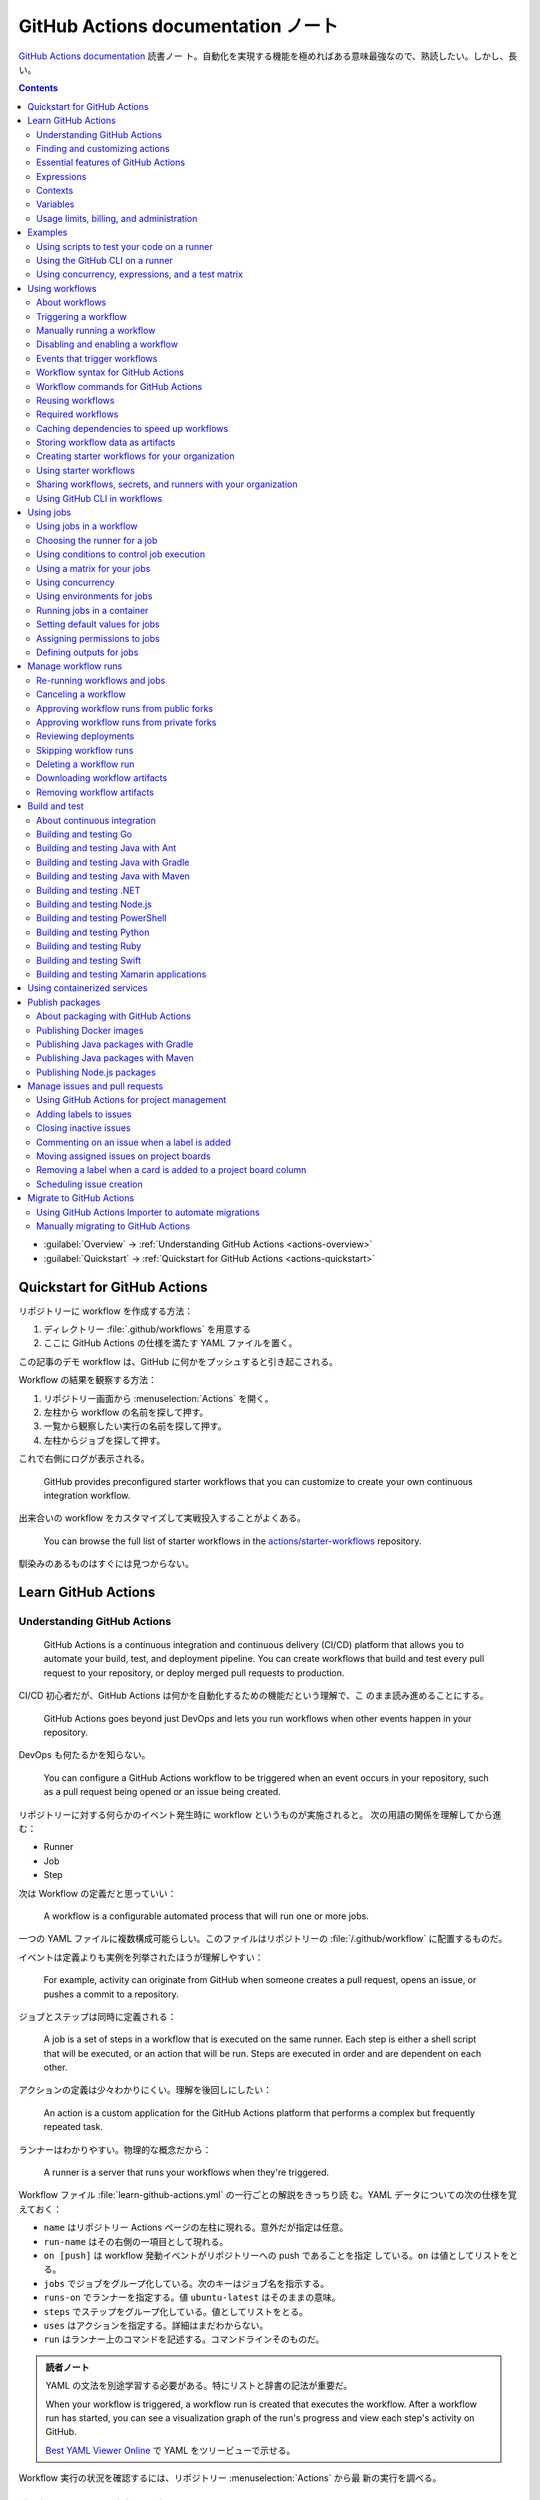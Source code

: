 ======================================================================
GitHub Actions documentation ノート
======================================================================

`GitHub Actions documentation <https://docs.github.com/en/actions>`__ 読書ノー
ト。自動化を実現する機能を極めればある意味最強なので、熟読したい。しかし、長い。

.. contents::
   :depth: 3

* :guilabel:`Overview` → :ref:`Understanding GitHub Actions <actions-overview>`
* :guilabel:`Quickstart` → :ref:`Quickstart for GitHub Actions <actions-quickstart>`

.. todo::

   詰める記事一覧

   * Using starter workflows
   * Automating builds and tests
   * Deployment
   * Managing issues and pull requests
   * Examples

.. _actions-quickstart:

Quickstart for GitHub Actions
======================================================================

リポジトリーに workflow を作成する方法：

#. ディレクトリー :file:`.github/workflows` を用意する
#. ここに GitHub Actions の仕様を満たす YAML ファイルを置く。

この記事のデモ workflow は、GitHub に何かをプッシュすると引き起こされる。

Workflow の結果を観察する方法：

#. リポジトリー画面から :menuselection:`Actions` を開く。
#. 左柱から workflow の名前を探して押す。
#. 一覧から観察したい実行の名前を探して押す。
#. 左柱からジョブを探して押す。

これで右側にログが表示される。

   GitHub provides preconfigured starter workflows that you can customize to
   create your own continuous integration workflow.

出来合いの workflow をカスタマイズして実戦投入することがよくある。

   You can browse the full list of starter workflows in the
   `actions/starter-workflows <https://github.com/actions/starter-workflows>`__
   repository.

馴染みのあるものはすぐには見つからない。

Learn GitHub Actions
======================================================================

.. _actions-overview:

Understanding GitHub Actions
----------------------------------------------------------------------

   GitHub Actions is a continuous integration and continuous delivery (CI/CD)
   platform that allows you to automate your build, test, and deployment
   pipeline. You can create workflows that build and test every pull request to
   your repository, or deploy merged pull requests to production.

CI/CD 初心者だが、GitHub Actions は何かを自動化するための機能だという理解で、こ
のまま読み進めることにする。

   GitHub Actions goes beyond just DevOps and lets you run workflows when other
   events happen in your repository.

DevOps も何たるかを知らない。

   You can configure a GitHub Actions workflow to be triggered when an event
   occurs in your repository, such as a pull request being opened or an issue
   being created.

リポジトリーに対する何らかのイベント発生時に workflow というものが実施されると。
次の用語の関係を理解してから進む：

* Runner
* Job
* Step

次は Workflow の定義だと思っていい：

   A workflow is a configurable automated process that will run one or more
   jobs.

一つの YAML ファイルに複数構成可能らしい。このファイルはリポジトリーの
:file:`/.github/workflow` に配置するものだ。

イベントは定義よりも実例を列挙されたほうが理解しやすい：

   For example, activity can originate from GitHub when someone creates a pull
   request, opens an issue, or pushes a commit to a repository.

ジョブとステップは同時に定義される：

   A job is a set of steps in a workflow that is executed on the same runner.
   Each step is either a shell script that will be executed, or an action that
   will be run. Steps are executed in order and are dependent on each other.

アクションの定義は少々わかりにくい。理解を後回しにしたい：

   An action is a custom application for the GitHub Actions platform that
   performs a complex but frequently repeated task.

ランナーはわかりやすい。物理的な概念だから：

   A runner is a server that runs your workflows when they're triggered.

Workflow ファイル :file:`learn-github-actions.yml` の一行ごとの解説をきっちり読
む。YAML データについての次の仕様を覚えておく：

* ``name`` はリポジトリー Actions ページの左柱に現れる。意外だが指定は任意。
* ``run-name`` はその右側の一項目として現れる。
* ``on [push]`` は workflow 発動イベントがリポジトリーへの push であることを指定
  している。``on`` は値としてリストをとる。
* ``jobs`` でジョブをグループ化している。次のキーはジョブ名を指示する。
* ``runs-on`` でランナーを指定する。値 ``ubuntu-latest`` はそのままの意味。
* ``steps`` でステップをグループ化している。値としてリストをとる。
* ``uses`` はアクションを指定する。詳細はまだわからない。
* ``run`` はランナー上のコマンドを記述する。コマンドラインそのものだ。

.. admonition:: 読者ノート

   YAML の文法を別途学習する必要がある。特にリストと辞書の記法が重要だ。

   When your workflow is triggered, a workflow run is created that executes the
   workflow. After a workflow run has started, you can see a visualization graph
   of the run's progress and view each step's activity on GitHub.

   `Best YAML Viewer Online <https://jsonformatter.org/yaml-viewer>`__
   で YAML をツリービューで示せる。

Workflow 実行の状況を確認するには、リポジトリー :menuselection:`Actions` から最
新の実行を調べる。

Finding and customizing actions
----------------------------------------------------------------------

アクションが定義されている可能性のある場所は：

* The same repository as your workflow file
* Any public repository
* A published Docker container image on Docker Hub

三つ目は想像不能。

   GitHub Marketplace is a central location for you to find actions created by
   the GitHub community.

リポジトリー画面から YAML ファイルを鉛筆ボタンで編集しようとすると、一般のファイ
ルでは出ない UI が右柱に現れる。:guilabel:`Marketplace` タブで
:guilabel:`Featured Actions` 一覧が出る。

   You can add an action to your workflow by referencing the action in your
   workflow file.

..

   To keep your workflow stable even when updates are made to an action, you can
   reference the version of the action to use by specifying the Git or Docker
   tag number in your workflow file.

:guilabel:`Featured Actions` から一つ選んでクリックすると当該アクションの詳細な
記述が表示される。:guilabel:`Installation` 見出しの少し下にあるクリップボードコ
ピーアイコンを押す。そのテキストを見れば YAML ファイルにどう組み込むべきかがわか
る。引数を適宜設定する。

リポジトリー内に自作アクションを定義することも可能。YAML の ``uses`` キーに自作
アクションのパスを指定すればいい。``{owner}/{repo}@{ref}`` のような形式でも動作
するようだ。よく見かける ``actions/setup-node@v3`` のような指定はその実例の一つ
だ。

.. code:: text

   |-- hello-world (repository)
   |   |__ .github
   |       └── workflows
   |           └── my-first-workflow.yml
   |       └── actions
   |           |__ hello-world-action
   |               └── action.yml

``v3`` はタグ名だ。タグ名ではなく SHA を指定する場合には、GitHub
で通じるような省略形はダメだ。

   An action often accepts or requires inputs and generates outputs that you can
   use.

   To see the inputs and outputs of an action, check the :file:`action.yml` or
   :file:`action.yaml` in the root directory of the repository.

この YAML はリポジトリーのルートにあると言っている。

.. code:: yaml

   inputs:
     file-path: # id of input
       description: "Path to test script"
       required: true
       default: "test-file.js"
   outputs:
     results-file: # id of output
       description: "Path to results file"

入力はわかりやすいが出力がどんなものか想像できない。

   The ``outputs`` keyword defines an output called ``results-file``, which
   tells you where to locate the results.

Essential features of GitHub Actions
----------------------------------------------------------------------

   If you need to use custom environment variables, you can set these in your
   YAML workflow file.

.. code:: yaml

   jobs:
     example-job:
         steps:
           - name: Connect to PostgreSQL
             run: node client.js
             env:
               POSTGRES_HOST: postgres
               POSTGRES_PORT: 5432

上の例では、環境変数 ``POSTGRES_{HOST,PORT}`` を定義する。コマンド ``node
client.js`` からそれらの値が参照可能になる。

コマンドやスクリプトを実行するのはランナーだ。スクリプトがあるのはリポジトリーの
はずなので、

   To use a workflow to run a script stored in your repository you must first
   check out the repository to the runner.

作業ディレクトリーの指定も可能。``working-directory:`` で指示する。スクリプトは
実行可能でなければならない。実行可能にする手段はなんでもいい。例では ``run:`` で
``chmod +x`` している。

   If your job generates files that you want to share with another job in the
   same workflow, or if you want to save the files for later reference, you can
   store them in GitHub as artifacts.

ジョブ同士が何かを共有する手段はこのファイルしかない？

.. code:: yaml

   uses: actions/upload-artifact@v3
   with:
     name: output-log-file
     path: output.log

を先にやってから、

.. code:: yaml

   uses: actions/download-artifact@v3
   with:
     name: output-log-file

とする。

   To download an artifact from the same workflow run, your download job should
   specify ``needs: upload-job-name`` so it doesn't start until the upload job
   finishes.

この例を見たい。

Expressions
----------------------------------------------------------------------

   You can use expressions to programmatically set environment variables in
   workflow files and access contexts. An expression can be any combination of
   literal values, references to a context, or functions. You can combine
   literals, context references, and functions using operators.

環境変数を式で設定する：

.. code:: yaml

   env:
     MY_ENV_VAR: ${{ <expression> }}

..

   As part of an expression, you can use boolean, null, number, or string data
   types.

リテラル式は JavaScript に似ている：

.. code:: yaml

   env:
     myNull: ${{ null }}
     myBoolean: ${{ false }}
     myIntegerNumber: ${{ 711 }}
     myFloatNumber: ${{ -9.2 }}
     myHexNumber: ${{ 0xff }}
     myExponentialNumber: ${{ -2.99e-2 }}
     myString: Mona the Octocat
     myStringInBraces: ${{ 'It''s open source!' }}

組み込み関数が存在する。割愛。``format`` くらいは習得しておくか。ステータス関数
も重要か。

Contexts
----------------------------------------------------------------------

   Contexts are a way to access information about workflow runs, variables,
   runner environments, jobs, and steps. Each context is an object that contains
   properties, which can be strings or other objects.

..

   GitHub Actions includes a collection of variables called contexts and a
   similar collection of variables called default variables.

この二つは利用可能なタイミングが異なる：

   You can use most contexts at any point in your workflow, including when
   default variables would be unavailable.

既定環境変数はジョブを実行するランナー上にしか存在しない。

   You can print the contents of contexts to the log for debugging. The
   ``toJSON`` function is required to pretty-print JSON objects to the log.

ただし、どこかに機密情報が含まれている可能性を考慮する。

   The ``github`` context contains information about the workflow run and the
   event that triggered the run. You can also read most of the ``github``
   context data in environment variables.

特にこれには ``github.token`` が含まれる。

   The ``env`` context contains variables that have been set in a workflow, job,
   or step. It does not contain variables inherited by the runner process.

..

   The ``vars`` context contains custom configuration variables set at the
   organization, repository, and environment levels.

   The ``job`` context contains information about the currently running job.

``job.status`` はよく見ることを期待できる。

   The ``jobs`` context is only available in reusable workflows, and can only be
   used to set outputs for a reusable workflow.

再利用可能とは？

   The ``steps`` context contains information about the steps in the current job
   that have an ``id`` specified and have already run.

..

   The ``runner`` context contains information about the runner that is
   executing the current job.

これは想像しやすい。``runner.os`` などの値がある。

   The ``secrets`` context contains the names and values of secrets that are
   available to a workflow run. The ``secrets`` context is not available for
   composite actions due to security reasons.

``secrets.GITHUB_TOKEN`` は workflow 実行ごとに作成される。

   The ``needs`` context contains outputs from all jobs that are defined as a
   direct dependency of the current job.

..

   The ``inputs`` context contains input properties passed to an action, to a
   reusable workflow, or to a manually triggered workflow.

Variables
----------------------------------------------------------------------

   GitHub sets default variables for each GitHub Actions workflow run. You can
   also set custom variables for use in a single workflow or multiple workflows.

..

   You can store any configuration data such as compiler flags, usernames, or
   server names as variables.

定義方法は二つある。

   To set a custom environment variable for a single workflow, you can define it
   using the ``env`` key in the workflow file.

これは今まで見た方法だ。

   You can use either runner environment variables or contexts in ``run`` steps,
   but in the parts of a workflow that are not sent to the runner you must use
   contexts to access variable values.

変数展開の書式はランナー、``runs-on`` 値による。Ubuntu なら Bash だから ``$VAR``
のように書く。

   When you set an environment variable, you cannot use any of the default
   environment variable names.

上書きは意味がない。

   Note: You can list the entire set of environment variables that are available
   to a workflow step by using ``run: env`` in a step and then examining the
   output for the step.

これは試してもよい。

第二の方法は：

   You can create configuration variables for use across multiple workflows, and
   can define them at either the organization, repository, or environment level.

..

   When you define configuration variables, they are automatically available in
   the ``vars`` context.

リポジトリー :menuselection:`Settings --> Secrets and variables --> Actions` の
ページを開いて、:guilabel:`Variables` タブを押す。見れば分かる。

   You can access environment variable values using the ``env`` context and
   configuration variable values using the ``vars`` context.

``${{ CONTEXT.PROPERTY }}`` 記法はランナーの違いを吸収するためにある。

   You will commonly use either the ``env`` or ``github`` context to access
   variable values in parts of the workflow that are processed before jobs are
   sent to runners.

..

   Because default environment variables are set by GitHub and not defined in a
   workflow, they are not accessible through the ``env`` context.

対応する情報が ``github`` に存在することが多い。

   We strongly recommend that actions use variables to access the filesystem
   rather than using hardcoded file paths.

心得る。

   You can write a single workflow file that can be used for different operating
   systems by using the ``RUNNER_OS`` default environment variable and the
   corresponding context property ``${{ runner.os }}``.

ランナーの OS 種別ごとに処理を分けるのは悪手ではないか。

Usage limits, billing, and administration
----------------------------------------------------------------------

   There are usage limits for GitHub Actions workflows. Usage charges apply to
   repositories that go beyond the amount of free minutes and storage for a
   repository.

無駄な workflow を無効化しておく。

   GitHub Actions usage is free for standard GitHub-hosted runners in public
   repositories, and for self-hosted runners.

それは良かった。

   In addition to the usage limits, you must ensure that you use GitHub Actions
   within the GitHub Terms of Service.

利用規約が実はある。

   You can configure the artifact and log retention period for your repository,
   organization, or enterprise account.

成果物とは？

   You can enable and disable individual workflows in your repository on GitHub.

重要な操作なので、先に習得しておく。

Examples
======================================================================

Using scripts to test your code on a runner
----------------------------------------------------------------------

   When this workflow is triggered, it automatically runs a script that checks
   whether the GitHub Docs site has any broken links.

実戦投入されている workflow を解説されるのはありがたい。

* ``on`` キーは複数のイベントを指定可能。

   * イベント ``workflow_dispatch`` は手動で workflow を発動させるのに必要。

* ``push`` キーにはブランチを列挙することが多いようだ。
* ``permissions`` は後で述べる。

この workflow では ``check-links`` キーでジョブを定義する。

* ``steps`` でジョブを列挙する。
* ``uses`` にはアクションを記述する。
* ``run`` にはコマンドラインを記述する。

アクション ``trilom/file-changes-action`` は本文参照。特定のファイルを出力するこ
とに注意。これを動作させるために先述の ``permission`` 定義が必要だ。

スクリプト :file:`script/rendered-content-link-checker.mjs` を実行するステップを
よく見て覚える。

Using the GitHub CLI on a runner
----------------------------------------------------------------------

イベントとして ``on`` に ``schedule`` と書ける：

   The ``schedule`` event lets you use cron syntax to define a regular interval
   for automatically triggering the workflow.

ジョブ序盤、``if`` でこれが動作するリポジトリーを制限している：

   Only run the ``check_all_english_links job`` if the repository is named
   ``docs-internal`` and is within the ``github`` organization.

``steps`` の直前に ``env`` を置いて環境変数を定義しておく。

   Uses the ``peter-evans/create-issue-from-file`` action to create a new GitHub
   issue.

このステップは難しい。最後の ``${{ failure() }}`` の長い処理もどうなっているの
か。``run`` の値がシェルスクリプトになっているだろうが。

Using concurrency, expressions, and a test matrix
----------------------------------------------------------------------

``runs-on`` の記述が複雑だ：

   This configures the job to run on a GitHub-hosted runner or a self-hosted
   runner, depending on the repository running the workflow.

この例では ``strategy`` が急所だ。

   Setting ``fail-fast`` to ``false`` prevents GitHub from cancelling all
   in-progress jobs if any matrix job fails.

``matrix`` で ``test-group`` という配列を定義する。この配列の要素それぞれはテス
トを表す？最後のステップで ``npm test -- tests/${{ matrix.test-group }}/`` とい
うコマンドを実行する。配列の要素それぞれに対して ``run`` されるのか？

Using workflows
======================================================================

About workflows
----------------------------------------------------------------------

Quickstart のおさらい。

Triggering a workflow
----------------------------------------------------------------------

   When you use the repository's ``GITHUB_TOKEN`` to perform tasks, events
   triggered by the ``GITHUB_TOKEN``, with the exception of
   ``workflow_dispatch`` and ``repository_dispatch``, will not create a new
   workflow run. This prevents you from accidentally creating recursive workflow
   runs.

したがって、ある workflow 発動中に別の workflow が発動することはない。最初の例の
二つをよく比較しろ。

   If you specify multiple events, only one of those events needs to occur to
   trigger your workflow. If multiple triggering events for your workflow occur
   at the same time, multiple workflow runs will be triggered.

これは迷惑な気がする。

   You can use activity types and filters to further control when your workflow
   will run.

イベント名のケツにコロンが付く書き方だ。

   Some events have activity types that give you more control over when your
   workflow should run. Use ``on.<event_name>.types`` to define the type of
   event activity that will trigger a workflow run.

例えば：

.. code:: yaml

   on:
     issues:
       types:
         - opened
         - labeled

先ほどの規則によると、二つのラベルがある issue が開くとこの workflow が三回走
る。

   Some events have filters that give you more control over when your workflow
   should run.

..

   When using the ``pull_request`` and ``pull_request_target`` events, you can
   configure a workflow to run only for pull requests that target specific
   branches.

例：

.. code:: yaml

   on:
     pull_request:
       # Sequence of patterns matched against refs/heads
       branches:
         - main
         - 'mona/octocat'
         - 'releases/**'

反対のものもある：

   Use the ``branches-ignore`` filter when you only want to exclude branch name
   patterns. You cannot use both the ``branches`` and ``branches-ignore``
   filters for the same event in a workflow.

..

   When using the ``push`` event, you can configure a workflow to run on
   specific branches or tags.

例：

.. code:: yaml

   on:
     push:
       # Sequence of patterns matched against refs/heads
       branches:
         - main
         - 'mona/octocat'
         - 'releases/**'
       # Sequence of patterns matched against refs/tags
       tags:
         - v2
         - v1.*

こちらも反対のものがある。割愛。

   When using the ``push`` and ``pull_request`` events, you can configure a
   workflow to run based on what file paths are changed. Path filters are not
   evaluated for pushes of tags.

次の例は JavaScript ファイルを push すると発動する：

.. code:: yaml

   on:
     push:
       paths:
         - '**.js'

こちらも反対のものがある。割愛。

   When using the ``workflow_run`` event, you can specify what branches the
   triggering workflow must run on in order to trigger your workflow.

次の workflow は ``Build`` という workflow が ``canary`` 以外のブランチで実行さ
れた場合に限り発動する：

.. code:: yaml

   on:
     workflow_run:
       workflows: ["Build"]
       types: [requested]
       branches-ignore:
         - "canary"

..

   When using the ``workflow_dispatch`` event, you can optionally specify inputs
   that are passed to the workflow. The triggered workflow receives the inputs
   in the ``inputs`` context.

例が長いので割愛。入力値を定義するのに用いる。

   Information about the event that triggered a workflow run is available in the
   ``github.event`` context.

..

   You can also print the entire ``github.event`` context to see what properties
   are available for the event that triggered your workflow:

``${{ toJSON(github.event) }}`` として標準出力などに書き出す。

   You can use conditionals to further control whether jobs or steps in your
   workflow will run.

例えば

.. code:: yaml

   if: github.event.label.name == 'bug'

..

   If you want to manually trigger a specific job in a workflow, you can use an
   environment that requires approval from a specific team or user.

誰かの許可が要る。``environment: production`` の説明がしっくりこない。

Manually running a workflow
----------------------------------------------------------------------

   When a workflow is configured to run on the ``workflow_dispatch`` event, you
   can run the workflow using the Actions tab on GitHub, GitHub CLI, or the REST
   API.

必要条件の一つを述べていなかった：

   To trigger the ``workflow_dispatch`` event, your workflow must be in the
   default branch.

対象の workflow 画面にある :guilabel:`Run workflow` を押す。そしてブランチを指定
する。

GitHub CLI を使うことでも手動発動可能：

.. code:: console

   bash$ gh workflow run WORKFLOW

ここで ``WORKFLOW`` は対象 workflow の名前または ID またはファイル名とする。

コマンドライン引数がいろいろあるので、必要になったら調べる。コマンド ``gh run
watch`` で途中経過を調べられるかもしれない。

Disabling and enabling a workflow
----------------------------------------------------------------------

この操作は重要なので GitHub ユーザーは自力で見つけたと思う。

   Disabling a workflow allows you to stop a workflow from being triggered
   without having to delete the file from the repo. You can easily re-enable the
   workflow again on GitHub.

リポジトリー :menuselection:`Actions --> (target workflow) --> Disable workflow`
を押す。すでに無効になっている場合、反対に :guilabel:`Enable workflow` が現れ
る。

GitHub CLI を使うことでも設定可能：

.. code:: console

   bash$ gh workflow disable WORKFLOW
   bash$ gh workflow enable WORKFLOW

Events that trigger workflows
----------------------------------------------------------------------

   You can configure your workflows to run when specific activity on GitHub
   happens, at a scheduled time, or when an event outside of GitHub occurs.

この節は ``on`` に指定できる値のレファレンスだ。使いたいイベントを控えておくか？

Workflow syntax for GitHub Actions
----------------------------------------------------------------------

   Workflow files use YAML syntax, and must have either a ``.yml`` or ``.yaml``
   file extension.

この節は YAML のキー仕様とフィルター早見表からなる。必要に応じて当たる。

Workflow commands for GitHub Actions
----------------------------------------------------------------------

   Actions can communicate with the runner machine to set environment variables,
   output values used by other actions, add debug messages to the output logs,
   and other tasks.

..

   Most workflow commands use the echo command in a specific format, while
   others are invoked by writing to a file.

   Use the ``::`` syntax to run the workflow commands within your YAML file;
   these commands are then sent to the runner over stdout.

よその YAML を見て ``::`` が出てきたらこの節を当たればいい。

   The step that creates or updates the environment variable does not have
   access to the new value, but all subsequent steps in a job will have access.

TODO: まだ読んでいないところが少し残った。

Reusing workflows
----------------------------------------------------------------------

   Rather than copying and pasting from one workflow to another, you can make
   workflows reusable.

モジュールみたいなものか？

   If you reuse a workflow from a different repository, any actions in the
   called workflow run as if they were part of the caller workflow.

そうでないとおかしい。

   Starter workflows allow everyone in your organization who has permission to
   create workflows to do so more quickly and easily.

とにかく Starter workflow という何か便利なものがあるようだ。

   For a workflow to be reusable, the values for on must include
   ``workflow_call``:

   .. code:: yaml

      on:
        workflow_call:

データの受け渡し。``secrets: inherit`` に注目。

もう気付いているが：

   You call a reusable workflow by using the ``uses`` keyword.

引数の指定はキーが二種類ある：

   To pass named inputs to a called workflow, use the ``with`` keyword in a job.
   Use the ``secrets`` keyword to pass named secrets.

さっき見た ``matrix`` の説明は次がわかりやすい：

   A matrix strategy lets you use variables in a single job definition to
   automatically create multiple job runs that are based on the combinations of
   the variables.

出力をやる。

   A reusable workflow may generate data that you want to use in the caller
   workflow. To use these outputs, you must specify them as the outputs of the
   reusable workflow.

どうも ``on.workflow_call.outputs`` 部分でキー名で出力変数名を指定するらしい。わ
かりにくいからこの例を実際に動かすほうがいいだろう。

Required workflows
----------------------------------------------------------------------

   A required workflow is triggered by ``pull_request`` and
   ``pull_request_target`` default events and appears as a required status
   check, which blocks the ability to merge the pull request until the required
   workflow succeeds.

この種の workflow は色々と条件があり、際立っているのは：

   When a workflow is run as a required workflow it will ignore all the filters
   in the ``on:`` section, for example: ``branches``, ``branches-ignore``,
   ``paths``, ``types`` etc.

..

   After a required workflow has run at least once in a repository, you can view
   its workflow runs in that repository's "Actions" tab.

リポジトリー :menuselection:`Actions` ページ左柱に :guilabel:`Required
workflows` 一覧が示される。

Caching dependencies to speed up workflows
----------------------------------------------------------------------

   For example, package and dependency management tools such as Maven, Gradle,
   npm, and Yarn keep a local cache of downloaded dependencies.

こういう頻繁に利用するものをとっておける。

   To cache dependencies for a job, you can use GitHub's ``cache`` action.

すぐ次のパッケージとアクションの対応表で想像付く。

   Multiple workflow runs in a repository can share caches. A cache created for
   a branch in a workflow run can be accessed and restored from another workflow
   run for the same repository and branch.

アクション ``cache`` の基本動作は：

   The ``cache`` action will attempt to restore a cache based on the ``key`` you
   provide. When the action finds a cache that exactly matches the key, the
   action restores the cached files to the ``path`` you configure.

..

   On a cache miss, the action automatically creates a new cache if the job
   completes successfully.

この後しばらくして YAML 例が示される。設定が難しいので諦める。

   You can use the web interface to view a list of cache entries for a
   repository.

リポジトリー :menuselection:`Actions --> Caches` ページで閲覧可能。

そこではキャッシュを削除することが可能。:guilabel:`Delete` ボタンを押す。

Storing workflow data as artifacts
----------------------------------------------------------------------

   Artifacts allow you to share data between jobs in a workflow and store data
   once that workflow has completed.

定義：

   An artifact is a file or collection of files produced during a workflow run.

..

   Storing artifacts uses storage space on GitHub.

   GitHub provides two actions that you can use to upload and download build
   artifacts.

..

   You can use the ``upload-artifact`` action to upload artifacts.

YAML 例から抜粋：

.. code:: yaml

   - name: Archive production artifacts
     uses: actions/upload-artifact@v3
     with:
       name: dist-without-markdown
       path: |
         dist
         !dist/**/*.md
   - name: Archive code coverage results
     uses: actions/upload-artifact@v3
     with:
       name: code-coverage-report
       path: output/test/code-coverage.html

..

   During a workflow run, you can use the ``download-artifact`` action to
   download artifacts that were previously uploaded in the same workflow run.

   Specify an artifact's name to download an individual artifact. If you
   uploaded an artifact without specifying a name, the default name is
   ``artifact``.

   .. code:: yaml

      - name: Download a single artifact
        uses: actions/download-artifact@v3
        with:
          name: my-artifact

``name`` を指定しない場合、実行中 workflow の成果物すべてをダウンロードする。

   You can use the ``upload-artifact`` and ``download-artifact`` actions to
   share data between jobs in a workflow.

..

   Jobs that are dependent on a previous job's artifacts must wait for the
   dependent job to complete successfully.

このために ``needs`` を指定する。最後の例はわかりやすい。

Creating starter workflows for your organization
----------------------------------------------------------------------

   When you create a new workflow, you can choose a starter workflow and some or
   all of the work of writing the workflow will be done for you.

..

   Starter workflows can be created by users with write access to the
   organization's :file:`.github` repository.

組織のリポジトリーの :file:`.github` というのが急所だ。

YAML ファイルの他にメタデータというものを用意する必要がある。

組織リポジトリーの :file:`.github/workflow-templates` に新しい workflow を入れ
る。

   If you need to refer to a repository's default branch, you can use the
   ``$default-branch`` placeholder.

メタデータの置き方：

   Create a metadata file inside the :file:`workflow-templates` directory. The
   metadata file must have the same name as the workflow file, but instead of
   the ``.yml`` extension, it must be appended with ``.properties.json``.

Using starter workflows
----------------------------------------------------------------------

   For example, if you use Node.js, GitHub will suggest a starter workflow file
   that installs your Node.js packages and runs your tests.

リポジトリーの内容に応じて workflow を提案してくるようだ。

リポジトリー :file:`Actions --> New workflow` で色々と提案されるから、いいものを
選択して :guilabel:`Configure` を押す。そこからは見ればわかる。

Sharing workflows, secrets, and runners with your organization
----------------------------------------------------------------------

組織を利用する場合には読む。

   An organization allows you to centrally store and manage secrets, artifacts,
   and self-hosted runners.

特に言いたいのは次か：

   When creating a secret or variable in an organization, you can use a policy
   to limit which repositories can access it.

組織 :menuselection:`Settings --> Secrets and variables --> Actions` ページで項
目を追加する。

Using GitHub CLI in workflows
----------------------------------------------------------------------

   For each step that uses GitHub CLI, you must set an environment variable
   called ``GITHUB_TOKEN`` to a token with the required scopes.

:command:`gh` を使う ``run`` のあるスコープから次が有効ならばいい：

.. code:: yaml

   env:
       GITHUB_TOKEN: ${{ secrets.GITHUB_TOKEN }}

Using jobs
======================================================================

Using jobs in a workflow
----------------------------------------------------------------------

   A workflow run is made up of one or more ``jobs``, which run in parallel by
   default. To run jobs sequentially, you can define dependencies on other jobs
   using the ``jobs.<job_id>.needs`` keyword.

次の例では ``job1``, ``job2``, ``job3`` の順に走ることになる。ただし、必要とされ
ている job が成功終了した場合に限る：

.. code:: yaml

   jobs:
     job1:
     job2:
       needs: job1
     job3:
       needs: [job1, job2]

成否に関わらず後続を走らせる場合には ``if: {{ always() }}`` を指定する。

Choosing the runner for a job
----------------------------------------------------------------------

   Use ``jobs.<job_id>.runs-on`` to define the type of machine to run the job
   on.

私個人では Linux だけ対応すれば十分だ。これでいい：

.. code:: yaml

   jobs:
     job_id:
       runs-on: ubuntu-latest

Using conditions to control job execution
----------------------------------------------------------------------

   You can use the ``jobs.<job_id>.if`` conditional to prevent a job from running
   unless a condition is met.

.. code:: yaml

   jobs:
     job_id:
       if: github.repository == 'USER/REPO'
       runs-on: ubuntu-latest

なお、値となる式をダブル中括弧で囲むのが安全だ。

Using a matrix for your jobs
----------------------------------------------------------------------

利用するつもりがないので割愛。

Using concurrency
----------------------------------------------------------------------

.. todo::

   この機能は重要だと思えるが、少し読んだだけでは理解不能。

Using environments for jobs
----------------------------------------------------------------------

   Use ``jobs.<job_id>.environment`` to define the environment that the job
   references.

下のように構成すると、ステップ出力を URL として用いることになる：

.. code:: yaml

   environment:
     name: production_environment
     url: ${{ steps.step_id.outputs.url_output }}

Running jobs in a container
----------------------------------------------------------------------

   Use ``jobs.<job_id>.container`` to create a container to run any steps in a
   job that don't already specify a container. If you have steps that use both
   script and container actions, the container actions will run as sibling
   containers on the same network with the same volume mounts.

.. todo::

   コンテナーを理解していないので後回し。

Setting default values for jobs
----------------------------------------------------------------------

   Use ``defaults`` to create a map of default settings that will apply to all
   jobs in the workflow.

シェルと作業ディレクトリーは特別扱いらしい：

   You can use ``defaults.run`` to provide default ``shell`` and
   ``working-directory`` options for all run steps in a workflow.

次のコードですべてのジョブで ``shell`` と ``working-directory`` の既定値を決め
る：

.. code:: yaml

   defaults:
     run:
       shell: bash
       working-directory: ./scripts

Assigning permissions to jobs
----------------------------------------------------------------------

   You can use ``permissions`` to modify the default permissions granted to the
   :envvar:`GITHUB_TOKEN`, adding or removing access as required, so that you
   only allow the minimum required access.

トークンが表す権限を修正したものを使うと言っている？

   You can use ``permissions`` either as a top-level key, to apply to all jobs
   in the workflow, or within specific jobs.

そして、次の有効域ごとに ``read``, ``write``, ``none`` のいずれかを割り当てる：

* ``actions``
* ``checks``
* ``contents``
* ``deployments``
* ``discussions``
* ``id-token``
* ``issues``
* ``packages``
* ``pages``
* ``pull-requests``
* ``repository-projects``
* ``security-events``
* ``statuses``

例えば ``pages: write`` は GitHub Pages の構築を要求する動作だ。

.. code:: yaml

   permissions:
     pages: write

次のような略記法？も使える：

* ``permissions: read-all``
* ``permissions: write-all``
* ``permissions: {}``

..

  You can specify ``permissions`` at the top level of a workflow, so that the
  setting applies to all jobs in the workflow.

つまり YAML ファイルでインデントがない位置に ``permissions:`` を指定可能。

個別ジョブを有効域とする ``permissions`` を指定することも可能。

Defining outputs for jobs
----------------------------------------------------------------------

   You can use ``jobs.<job_id>.outputs`` to create a map of outputs for a job.
   Job outputs are available to all downstream jobs that depend on this job.

出力は文字列とする。最大 1MB の長さ。一つの workflow 全体で 50MB まで。

ジョブの「川下」を指定するのに先述の ``jobs.<job_id>.needs`` を指定することに注
意。

本文の例 YAML を丸ごと理解すること。

Manage workflow runs
======================================================================

Re-running workflows and jobs
----------------------------------------------------------------------

   You can re-run a workflow run, all failed jobs in a workflow run, or specific
   jobs in a workflow run up to 30 days after its initial run.

* どちらの再実行時でも、元実行時と同じ ``GITHUB_SHA`` と ``GITHUB_REF`` が用いら
  れる。
* 再実行時の権限として元実行時の権限が採用される。
* ジョブ再実行はログの保持期間を経過すると不可。
* ジョブ再実行時にはデバッグログ出力を有効にすることが可能。

全ジョブ再実行方法は、まず :guilabel:`Actions` ページで左柱から所望の workflow
を探して押す。実行名を押して実行概要を見る。成否によって項目が若干異なるが、
:guilabel:`Re-run jobs` を押す。

失敗ジョブ（と後続ジョブ）を再実行する方法もある。実行環境は元実行時のものが適用
される。手順は先ほどのものとほぼ同じ。違いは :guilabel:`Re-run failed jobs` を押
すところだけ。

特定のジョブを再実行する方法もある。左柱のジョブ項目名の右にある再実行ボタンを押
す。

.. todo::

   再利用可能 workflow を再実行する方法

最後の実行結果を観察する方法は実行結果右上の :guilabel:`Latest` ドロップダウンリ
ストを使う。

Canceling a workflow
----------------------------------------------------------------------

リポジトリーに対する書き込み権限を有していることが必要だ。

まず :guilabel:`Actions` ページで左柱から所望の workflow を探して押す。実行名を
押して実行概要を見る。右上の :guilabel:`Cancel workflow` を押す。

キャンセルする際には資源の解放が正しく行われるかどうかを意識する。本文で述べられ
ているアルゴリズムの 4 と 5 を理解することが重要だ。これに耐え得るジョブを記述す
るべきだ。

Approving workflow runs from public forks
----------------------------------------------------------------------

   By default, all first-time contributors require approval to run workflows.

外部の人間が workflow を好き勝手に書き換える可能性を牽制している。

Approving workflow runs from private forks
----------------------------------------------------------------------

   When someone without write access submits a pull request to a private
   repository, a maintainer may need to approve any workflow runs.

当アカウントには起こり得ない事象だ。割愛。

Reviewing deployments
----------------------------------------------------------------------

   Jobs that reference an environment configured with required reviewers will
   wait for an approval before starting. While a job is awaiting approval, it
   has a status of "Waiting".

評価が必要な workflow の実行履歴ページを開き、:guilabel:`Review deployments` を
押す。対象のジョブ環境を選択する。評価次第で :guilabel:`Approve and deploy` または
:guilabel:`Reject` を押す。

.. todo::

   Bypassing deployment protection rules

Skipping workflow runs
----------------------------------------------------------------------

   Workflows that would otherwise be triggered using ``on: push`` or ``on:
   pull_request`` won't be triggered if you add any of the following strings to
   the commit message in a push, or the HEAD commit of a pull request:

   * ``[skip ci]``
   * ``[ci skip]``
   * ``[no ci]``
   * ``[skip actions]``
   * ``[actions skip]``

これを知っていることで workflow 画面で :guilabel:`Disable` しなくて済むというこ
とだ。そしてこれを忘れぬように：

   To allow the pull request to be merged you can push a new commit to the pull
   request without the skip instruction in the commit message.

Deleting a workflow run
----------------------------------------------------------------------

   You can delete a workflow run that has been completed, or is more than two
   weeks old.

削除したい workflow の実行履歴ページを開き、項目欄右の :menuselection:`... -->
Delete workflow run` を押す。ダイアログが出るので Yes を押す。

Downloading workflow artifacts
----------------------------------------------------------------------

:guilabel:`Actions` ページで左柱から所望の workflow を探して押す。実行名を押して
実行概要を出す。この :guilabel:`Artifacts` 節に成果物リンクがある。

Removing workflow artifacts
----------------------------------------------------------------------

成果物を削除すれば記憶域が回復する。

上述の手順で :guilabel:`Artifacts` を表示し、成果物項目右側のゴミバケツを押す。

成果物とログの保有期間のカスタマイズは後述。

Build and test
======================================================================

.. admonition:: 読者ノート

   Python の節と出来合いのものを使わない節を読めば workflow の構造は理解可能。

About continuous integration
----------------------------------------------------------------------

   When you commit code to your repository, you can continuously build and test
   the code to make sure that the commit doesn't introduce errors.

これが CI の基本的な考え方だ。

   You can build and test updates locally before pushing code to a repository,
   or you can use a CI server that checks for new code commits in a repository.

CI 目的のサーバーが存在するということを覚えておく。

   CI using GitHub Actions offers workflows that can build the code in your
   repository and run your tests.

CI を実現する workflow を書くことになる。

   When you set up CI in your repository, GitHub analyzes the code in your
   repository and recommends CI workflows based on the language and framework in
   your repository. For example, if you use Node.js, GitHub will suggest a
   starter workflow that installs your Node.js packages and runs your tests.

リポジトリーの構造がある程度一般的であることが暗黙的に期待されている。

Building and testing Go
----------------------------------------------------------------------

   Search for "go".

Building and testing Java with Ant
----------------------------------------------------------------------

   Search for "Java with Ant".

Building and testing Java with Gradle
----------------------------------------------------------------------

   Search for "Java with Gradle".

Building and testing Java with Maven
----------------------------------------------------------------------

   Search for "Java with Maven".

Building and testing .NET
----------------------------------------------------------------------

   Search for "dotnet".

Building and testing Node.js
----------------------------------------------------------------------

   Search for "Node.js".

Building and testing PowerShell
----------------------------------------------------------------------

   ここは出来合いのものを使わない？

Building and testing Python
----------------------------------------------------------------------

   To get started quickly, add a starter workflow to the
   :file:`.github/workflows` directory of your repository.

#. リポジトリー :menuselection:`Actions` ページに移動。
#. 左柱の :guilabel:`New workflow` を押す。
#. "Python application" を検索して検索結果の :guilabel:`Configure` を押す。

内容を適宜編集してコミットし、:file:`.github/workflows/python-app.yml` を得る。

まずは Python バージョンを決める。

   To use a pre-installed version of Python or PyPy on a GitHub-hosted runner,
   use the ``setup-python`` action. This action finds a specific version of
   Python or PyPy from the tools cache on each runner and adds the necessary
   binaries to :envvar:`PATH`, which persists for the rest of the job.

単一バージョンを指定したい。次のように書く：

.. code:: yaml

   - name: Set up Python
     # This is the version of the action for setting up Python, not the Python version.
     uses: actions/setup-python@v4
     with:
       # Semantic version range syntax or exact version of a Python version
       python-version: '3.x'

..

   You can use :command:`pip` to install dependencies from the PyPI package
   registry before building and testing your code.

依存パッケージをインストールするようにしたい。ステップとして次のように書く：

.. code:: yaml

   - name: Install dependencies
     run: python -m pip install --upgrade pip setuptools wheel

:command:`pip` 自体を upgrade してから :file:`requirements.txt` に指定された依存
パッケージを更新させる方法もある：

.. code:: yaml

   - name: Install dependencies
     run: |
       python -m pip install --upgrade pip
       pip install -r requirements.txt

依存パッケージをキャッシュする機能も有している：

.. code:: yaml

   - uses: actions/setup-python@v4
     with:
       python-version: '3.11'
       cache: 'pip'
   - run: pip install -r requirements.txt
   - run: pip test

ビルドの次はテストだ。本文の例は pytest を採用している：

.. code:: yaml

   - name: Test with pytest
     run: |
       pip install pytest pytest-cov
       pytest tests.py --doctest-modules --junitxml=junit/test-results.xml --cov=com --cov-report=xml --cov-report=html

成果物をアップロードするには ``actions/upload-artifact`` を用いる：

.. code:: yaml

   - name: Upload pytest test results
     uses: actions/upload-artifact@v3
     with:
       name: pytest-results-${{ matrix.python-version }}
       path: junit/test-results-${{ matrix.python-version }}.xml
     # Use always() to always run this step to publish test results when there are test failures
     if: ${{ always() }}

製品を PyPI などのパッケージ置場に登録して終わることも可能だ。その場合には登録者
が置場の API トークンを保持している必要がある。

Building and testing Ruby
----------------------------------------------------------------------

   Search for "ruby".

Building and testing Swift
----------------------------------------------------------------------

   Search for "swift".

Building and testing Xamarin applications
----------------------------------------------------------------------

   ここは出来合いのものを使わない？

Using containerized services
======================================================================

以下の内容のようなので丸ごと割愛：

* About service containers
* Creating PostgreSQL service containers
* Creating Redis service containers

Publish packages
======================================================================

About packaging with GitHub Actions
----------------------------------------------------------------------

発行場所は GitHub でもよそでも可能。

   After building and testing your code, a packaging step can produce a runnable
   or deployable artifact. Depending on the kind of application you're building,
   this package can be downloaded locally for manual testing, made available for
   users to download, or deployed to a staging or production environment.

Workflow が成果物を出力して、一般人に対してダウンロード可能になる。

   In addition to uploading packaging artifacts for testing in a continuous
   integration workflow, you can create workflows that build your project and
   publish packages to a package registry.

成果物を出力する場合が CI とパッケージ置場への発行の二通りあると言っている：

   You may want to publish packages to GitHub Packages on every push into the
   default branch.

および：

   You can automate this by creating a workflow that publishes packages to a
   package registry on every release creation.

Publishing Docker images
----------------------------------------------------------------------

   Each time you create a new release on GitHub, you can trigger a workflow to
   publish your image. The workflow in the example below runs when the
   ``release`` event triggers with the ``created`` activity type.

この考え方は Docker 以外の他の発行手順でも通じる。

Docker 公式アクションを用いる：

* ``docker/login-action``
* ``docker/metadata-action``
* ``docker/build-push-action``

当然ながら：

   To push to Docker Hub, you will need to have a Docker Hub account, and have a
   Docker Hub repository created.

単一の workflow で発行場所は GitHub Packages と Docker Hub のどちらか一方または
両方に指定することが可能だ。

Publishing Java packages with Gradle
----------------------------------------------------------------------

パッケージ置場への認証に使用するユーザー名とパスワードまたはトークンの環境変数を
:file:`build.gradle` で設定する必要がある。

Maven Central Repository というパッケージ置場にコマンド ``gradle publish`` を実
行してパッケージを発行する。

   In the deploy step, you’ll need to set environment variables for the username
   and password or token that you use to authenticate to the Maven repository.

Gradle 公式アクションを用いる：

* ``gradle/wrapper-validation-action``
* ``gradle/gradle-build-action``

Publishing Java packages with Maven
----------------------------------------------------------------------

コマンド ``mvn --batch-mode deploy`` の実行でパッケージ置場に配備する。

Maven Central Repository と GitHub Packages の両方に置く場合、

* 構成ファイル :file:`pom.xml` をどう書けばいいか不明。
* `actions/setup-java` を用いるステップを二度実行することになる。
* コマンド ``mvn --batch-mode deploy`` を実行するステップを、異なる引数で二度実
  行する。

Publishing Node.js packages
----------------------------------------------------------------------

   If you add steps in your workflow to configure the ``publishConfig`` fields
   in your :file:`package.json` file, you don't need to specify the
   ``registry-url`` using the ``setup-node`` action, but you will be limited to
   publishing the package to one registry.

..

   By default, :command:`npm` uses the ``name`` field of the
   :file:`package.json` file to determine the name of your published package.

..

   If you're publishing a package that includes a scope prefix, include the
   scope in the name of your :file:`package.json` file

* ``actions/setup-node`` を用いる。

  * このアクションは :file:`.npmrc` を生成する。
  * ``registry-url:`` にパッケージ置場の URL を指定する。
  * ``scope:`` を上述のように指定する場合がある。E.g. ``@octocat``.

* コマンド ``npm publish`` を実行する。

  * ``env.NODE_AUTH_TOKEN`` を ``secrets`` 経由で設定する。

Manage issues and pull requests
======================================================================

Using GitHub Actions for project management
----------------------------------------------------------------------

GitHub Actions を用いて Issues や pull requests の対処を自動化することが可能だ。

   For example, you can create a workflow that runs every time an issue is
   created to add a label, leave a comment, and move the issue onto a project
   board.

リポジトリーに対して何かイベントが発生したときや、定期的に workflow を実行させる
ように構成することが可能だ。ここで興味があるのは次のようなタイミングだ：

   * An issue is opened, assigned, or labeled.
   * A comment is added to an issue.
   * A project card is created or moved.
   * A scheduled time.

以降の数節で何を対処することが可能なのかを見ていく。

Adding labels to issues
----------------------------------------------------------------------

   The `actions/github-script
   <https://github.com/marketplace/actions/github-script>`__ action allows you
   to easily use the GitHub API in a workflow.

次の YAML コードはその用例だ。確かに API を直接操作しているように読める：

.. code:: yaml

   - uses: actions/github-script@v6
     with:
       script: |
         github.rest.issues.addLabels({
           issue_number: context.issue.number,
           owner: context.repo.owner,
           repo: context.repo.repo,
           labels: ["triage"]
         })

YAML ルートに以下のコードを書くと、当該リポジトリーの issue が開いた時にこの
workflow が引き起こされる：

.. code:: yaml

   on:
     issues:
       types:
         - reopened
         - opened

Closing inactive issues
----------------------------------------------------------------------

ジョブの ``permissions:`` で ``issues:`` と ``pull-requests:`` を ``write`` にし
ておく。

Workflow を定期的に引き起こすコード：

.. code:: yaml

   on:
     schedule:
       - cron: "30 1 * * *"

..

   In the example above, the workflow will run every day at 1:30 UTC.

ステップでは `actions/stale
<https://github.com/marketplace/actions/close-stale-issues>`__ を用いる：

.. code:: yaml

   - uses: actions/stale@v5
     with:
       days-before-issue-stale: 30
       days-before-issue-close: 14
       stale-issue-label: "stale"
       stale-issue-message: "This issue is stale because it has been open for 30 days with no activity."
       close-issue-message: "This issue was closed because it has been inactive for 14 days since being marked as stale."
       days-before-pr-stale: -1
       days-before-pr-close: -1
       repo-token: ${{ secrets.GITHUB_TOKEN }}

アクションの各引数は名前が意味を示しているので、カンでカスタマイズしてよい。

Commenting on an issue when a label is added
----------------------------------------------------------------------

これは ``help-wanted`` ラベルの付いた新 issue に助けを求めるコメントを追加する
workflow だ。急所だけ列挙すると：

* ``on.issues.types: [labeled]``
* ``jobs.add-comment.if: github.event.label.name == 'help-wanted'``

このジョブの最初のステップについて：

* ``.uses = peter-evans/create-or-update-comment@<SHA>`` の SHA 値はどう与える？
* ``.with.issue-number`` に ``${{ github.event.issue.number }}`` を与える。
* ``.with.body`` にコメント本文を与える。

Moving assigned issues on project boards
----------------------------------------------------------------------

割愛。

Removing a label when a card is added to a project board column
----------------------------------------------------------------------

割愛。

Scheduling issue creation
----------------------------------------------------------------------

ジョブ名を ``create_issue`` とする。

* ``on.schedule.cron: 20 07 * * 1`` は毎週月曜 7:20 を意味する。
* ``jobs.create_issue.permissions.issues: write`` とする。

このジョブの最初のステップについて：

* ``.uses: imjohnbo/issue-bot@<SHA>`` の SHA 値はどう与える？
* ``.with.assignees: "monalisa, doctocat, hubot"``
* ``.with.labels: "weekly sync, docs-team"``
* ``.with.titles:`` 適当なタイトル
* ``.with.body:`` Markdown のテンプレ
* ``.env.GITHUB_TOKEN: ${{ secrets.GITHUB_TOKEN }}``

Migrate to GitHub Actions
======================================================================

Using GitHub Actions Importer to automate migrations
----------------------------------------------------------------------

節見出しが次のようになっている：

* Automating migration with GitHub Actions Importer
* Extending GitHub Actions Importer with custom transformers
* Supplemental arguments and settings
* Migrating from Azure DevOps with GitHub Actions Importer
* Migrating from Bamboo with GitHub Actions Importer
* Migrating from Bitbucket Pipelines with GitHub Actions Importer
* Migrating from CircleCI with GitHub Actions Importer
* Migrating from GitLab with GitHub Actions Importer
* Migrating from Jenkins with GitHub Actions Importer
* Migrating from Travis CI with GitHub Actions Importer

どの CI も持っていないので割愛。

Manually migrating to GitHub Actions
----------------------------------------------------------------------

同じ理由により割愛。
